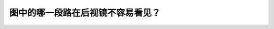 .. raw:: html

   <div class="question-page">
   <div class="test-name">New加拿大BC驾照考试笔试全真模拟题2024版</div>

.. meta::
   :description: 图中的哪一段路在后视镜不容易看见？
   :keywords: 温哥华驾照笔试,  温哥华驾照,  BC省驾照笔试后视镜, 盲区, 驾驶安全

.. raw:: html

   <div class="question-card">


图中的哪一段路在后视镜不容易看见？
==================================

.. raw:: html

   <hr>

.. image:: /../../../images/driver_test/ca/bc/49.png
   :width: 70%
   :alt: Image for the question
   :class: question-image
   :align: center



.. raw:: html

   <div id="q49" class="quiz">
       <div class="option" id="q49-A" onclick="selectOption('q49', 'A', false)">
           A. 路段A
       </div>
       <div class="option" id="q49-B" onclick="selectOption('q49', 'B', false)">
           B. 路段C
       </div>
       <div class="option" id="q49-C" onclick="selectOption('q49', 'C', false)">
           C. 路段D
       </div>
       <div class="option" id="q49-D" onclick="selectOption('q49', 'D', true)">
           D. 路段B
       </div>
       <p id="q49-result" class="result"></p>
   </div>

   <hr>

.. dropdown:: ►|explanation|

   注意，路段与选项不是一一对应的。后视镜的盲区通常位于车辆两侧和后方的特定区域，如B车就在盲区。

.. raw:: html

   <div class="nav-buttons">
       <a href="q48.html" class="button">|prev_question|</a>
       <span class="page-indicator">49 / 200</span>
       <a href="q50.html" class="button">|next_question|</a>
   </div>
   </div>

   </div>
